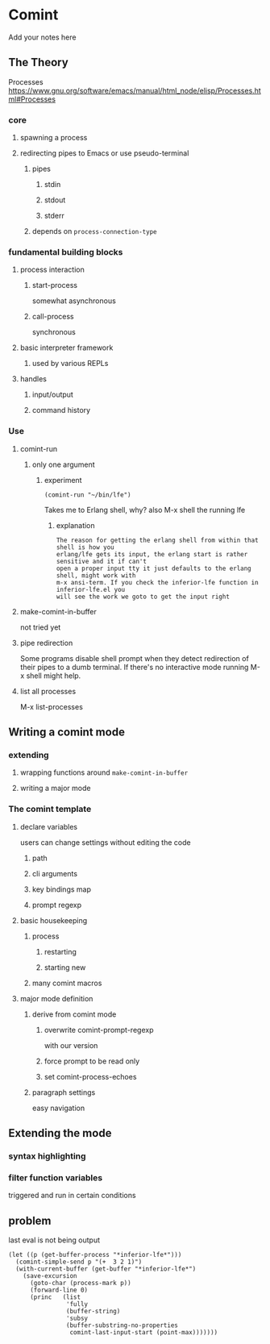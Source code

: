 #+OPTIONS: ^:nil
* Comint
Add your notes here
** The Theory
Processes
https://www.gnu.org/software/emacs/manual/html_node/elisp/Processes.html#Processes

*** core
**** spawning a process
**** redirecting pipes to Emacs or use pseudo-terminal
***** pipes
****** stdin
****** stdout
****** stderr
***** depends on ~process-connection-type~
*** fundamental building blocks
**** process interaction
***** start-process
somewhat asynchronous
***** call-process
synchronous
**** basic interpreter framework
***** used by various REPLs
**** handles
***** input/output
***** command history
*** Use
**** comint-run
***** only one argument
****** experiment
#+BEGIN_EXAMPLE
(comint-run "~/bin/lfe")
#+END_EXAMPLE
Takes me to Erlang shell, why?
also M-x shell the running lfe
******* explanation
#+BEGIN_EXAMPLE
The reason for getting the erlang shell from within that shell is how you
erlang/lfe gets its input, the erlang start is rather sensitive and it if can't
open a proper input tty it just defaults to the erlang shell, might work with
m-x ansi-term. If you check the inferior-lfe function in inferior-lfe.el you
will see the work we goto to get the input right
#+END_EXAMPLE
**** make-comint-in-buffer
not tried yet
**** pipe redirection
Some programs disable shell prompt when they detect redirection of their pipes
to a dumb terminal. If there's no interactive mode running M-x shell might help.
**** list all processes
M-x list-processes
** Writing a comint mode
*** extending
**** wrapping functions around ~make-comint-in-buffer~
**** writing a major mode
*** The comint template
**** declare variables
users can change settings without editing the code
***** path
***** cli arguments
***** key bindings map
***** prompt regexp
**** basic housekeeping
***** process
****** restarting
****** starting new
***** many comint macros
**** major mode definition
***** derive from comint mode
****** overwrite comint-prompt-regexp
with our version
****** force prompt to be read only
******  set comint-process-echoes
***** paragraph settings
easy navigation
** Extending the mode
*** syntax highlighting
*** filter function variables
triggered and run in certain conditions
** problem
last eval is not being output

#+BEGIN_SRC elisp
(let ((p (get-buffer-process "*inferior-lfe*")))
  (comint-simple-send p "(+  3 2 1)")
  (with-current-buffer (get-buffer "*inferior-lfe*")
    (save-excursion
      (goto-char (process-mark p))
      (forward-line 0)
      (princ   (list
                'fully
                (buffer-string)
                'subsy
                (buffer-substring-no-properties
                 comint-last-input-start (point-max)))))))
#+END_SRC
